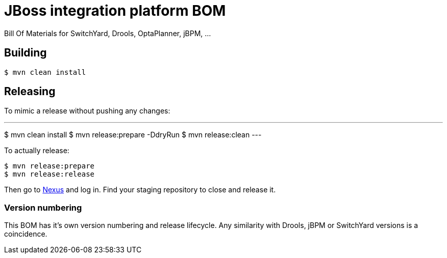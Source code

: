 = JBoss integration platform BOM

Bill Of Materials for SwitchYard, Drools, OptaPlanner, jBPM, ...

== Building

----
$ mvn clean install
----

== Releasing

To mimic a release without pushing any changes:

---
$ mvn clean install
$ mvn release:prepare -DdryRun
$ mvn release:clean
---

To actually release:

----
$ mvn release:prepare
$ mvn release:release
----

Then go to https://repository.jboss.org/nexus/[Nexus] and log in.
Find your staging repository to close and release it.

=== Version numbering

This BOM has it's own version numbering and release lifecycle.
Any similarity with Drools, jBPM or SwitchYard versions is a coincidence.
